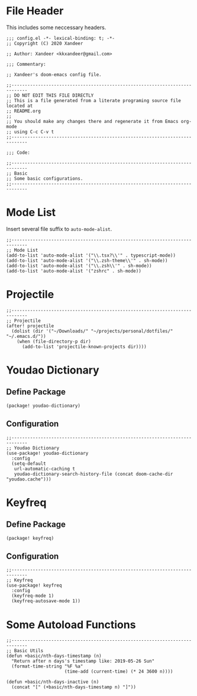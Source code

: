 * File Header

This includes some neccessary headers.

#+BEGIN_SRC elisp
;;; config.el -*- lexical-binding: t; -*-
;; Copyright (C) 2020 Xandeer

;; Author: Xandeer <kkxandeer@gmail.com>

;;; Commentary:

;; Xandeer's doom-emacs config file.
#+END_SRC

#+BEGIN_SRC elisp
;;----------------------------------------------------------------------------
;; DO NOT EDIT THIS FILE DIRECTLY
;; This is a file generated from a literate programing source file located at
;; README.org
;;
;; You should make any changes there and regenerate it from Emacs org-mode
;; using C-c C-v t
;;----------------------------------------------------------------------------

;;; Code:
#+END_SRC

#+BEGIN_SRC elisp
;;----------------------------------------------------------------------------
;; Basic
;; Some basic configurations.
;;----------------------------------------------------------------------------
#+END_SRC

* Mode List

Insert several file suffix to ~auto-mode-alist~.

#+BEGIN_SRC elisp
;;----------------------------------------------------------------------------
;; Mode List
(add-to-list 'auto-mode-alist '("\\.tsx?\\'" . typescript-mode))
(add-to-list 'auto-mode-alist '("\\.zsh-theme\\'" . sh-mode))
(add-to-list 'auto-mode-alist '("\\.zsh\\'" . sh-mode))
(add-to-list 'auto-mode-alist '("zshrc" . sh-mode))
#+END_SRC

* Projectile

#+BEGIN_SRC elisp
;;----------------------------------------------------------------------------
;; Projectile
(after! projectile
  (dolist (dir '("~/Downloads/" "~/projects/personal/dotfiles/" "~/.emacs.d/"))
    (when (file-directory-p dir)
      (add-to-list 'projectile-known-projects dir))))
#+END_SRC

* Youdao Dictionary

** Define Package

#+header: :tangle (concat (file-name-directory (buffer-file-name)) "packages.el")
#+BEGIN_SRC elisp
(package! youdao-dictionary)
#+END_SRC

** Configuration

#+BEGIN_SRC elisp
;;----------------------------------------------------------------------------
;; Youdao Dictionary
(use-package! youdao-dictionary
  :config
  (setq-default
   url-automatic-caching t
   youdao-dictionary-search-history-file (concat doom-cache-dir "youdao.cache")))
#+END_SRC

* Keyfreq

** Define Package

#+header: :tangle (concat (file-name-directory (buffer-file-name)) "packages.el")
#+BEGIN_SRC elisp
(package! keyfreq)
#+END_SRC

** Configuration

#+BEGIN_SRC elisp
;;----------------------------------------------------------------------------
;; Keyfreq
(use-package! keyfreq
  :config
  (keyfreq-mode 1)
  (keyfreq-autosave-mode 1))
#+END_SRC

* Some Autoload Functions

#+BEGIN_SRC elisp
;;----------------------------------------------------------------------------
;; Basic Utils
(defun +basic/nth-days-timestamp (n)
  "Return after n days's timestamp like: 2019-05-26 Sun"
  (format-time-string "%F %a"
                      (time-add (current-time) (* 24 3600 n))))

(defun +basic/nth-days-inactive (n)
  (concat "[" (+basic/nth-days-timestamp n) "]"))
#+END_SRC
